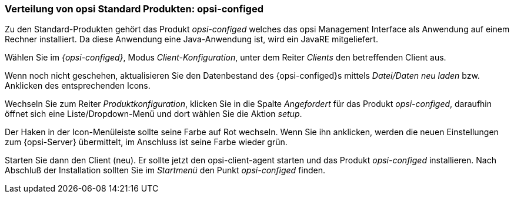 


[[firststeps-software-deployment-product-tests-configed]]
=== Verteilung von opsi Standard Produkten: opsi-configed

Zu den Standard-Produkten gehört das Produkt _opsi-configed_ welches das opsi Management Interface als Anwendung auf einem Rechner installiert.
Da diese Anwendung eine Java-Anwendung ist, wird ein JavaRE mitgeliefert.

Wählen Sie im _{opsi-configed}_, Modus _Client-Konfiguration_, unter dem Reiter _Clients_ den betreffenden Client aus.

Wenn noch nicht geschehen, aktualisieren Sie den Datenbestand des {opsi-configed}s mittels _Datei/Daten neu laden_ bzw. Anklicken des entsprechenden Icons.

Wechseln Sie zum Reiter _Produktkonfiguration_, klicken Sie in die Spalte _Angefordert_ für das Produkt _opsi-configed_, daraufhin öffnet sich eine Liste/Dropdown-Menü und dort wählen Sie die Aktion _setup_.

Der Haken in der Icon-Menüleiste sollte seine Farbe auf Rot wechseln. Wenn Sie ihn anklicken, werden die neuen Einstellungen zum {opsi-Server} übermittelt, im Anschluss ist seine Farbe wieder grün.

Starten Sie dann den Client (neu).
Er sollte jetzt den +opsi-client-agent+ starten und das Produkt _opsi-configed_ installieren.
Nach Abschluß der Installation sollten Sie im _Startmenü_ den Punkt _opsi-configed_ finden.